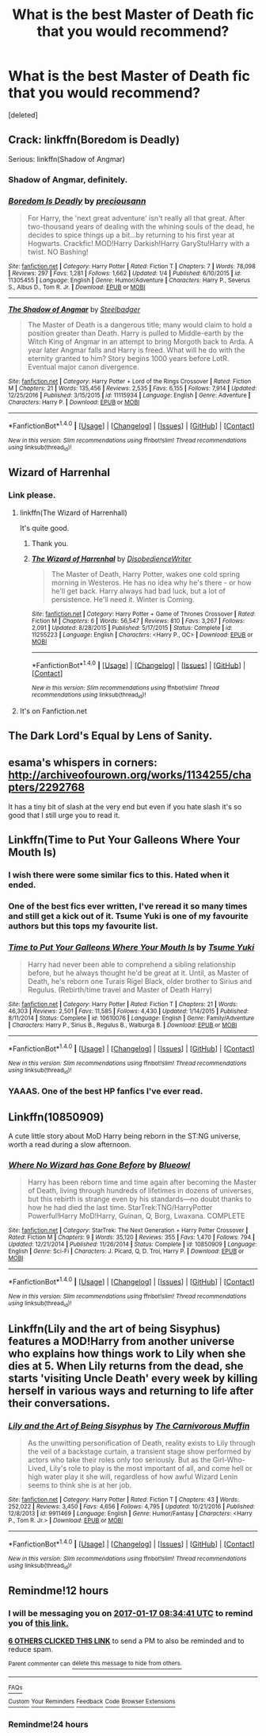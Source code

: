 #+TITLE: What is the best Master of Death fic that you would recommend?

* What is the best Master of Death fic that you would recommend?
:PROPERTIES:
:Score: 28
:DateUnix: 1484591924.0
:DateShort: 2017-Jan-16
:END:
[deleted]


** Crack: linkffn(Boredom is Deadly)

Serious: linkffn(Shadow of Angmar)
:PROPERTIES:
:Author: yarglethatblargle
:Score: 10
:DateUnix: 1484598664.0
:DateShort: 2017-Jan-17
:END:

*** Shadow of Angmar, definitely.
:PROPERTIES:
:Author: keroblade
:Score: 10
:DateUnix: 1484603625.0
:DateShort: 2017-Jan-17
:END:


*** [[http://www.fanfiction.net/s/11305455/1/][*/Boredom Is Deadly/*]] by [[https://www.fanfiction.net/u/4626476/preciousann][/preciousann/]]

#+begin_quote
  For Harry, the 'next great adventure' isn't really all that great. After two-thousand years of dealing with the whining souls of the dead, he decides to spice things up a bit...by returning to his first year at Hogwarts. Crackfic! MOD!Harry Darkish!Harry GaryStu!Harry with a twist. NO Bashing!
#+end_quote

^{/Site/: [[http://www.fanfiction.net/][fanfiction.net]] *|* /Category/: Harry Potter *|* /Rated/: Fiction T *|* /Chapters/: 7 *|* /Words/: 78,098 *|* /Reviews/: 297 *|* /Favs/: 1,281 *|* /Follows/: 1,662 *|* /Updated/: 1/4 *|* /Published/: 6/10/2015 *|* /id/: 11305455 *|* /Language/: English *|* /Genre/: Humor/Adventure *|* /Characters/: Harry P., Severus S., Albus D., Tom R. Jr. *|* /Download/: [[http://www.ff2ebook.com/old/ffn-bot/index.php?id=11305455&source=ff&filetype=epub][EPUB]] or [[http://www.ff2ebook.com/old/ffn-bot/index.php?id=11305455&source=ff&filetype=mobi][MOBI]]}

--------------

[[http://www.fanfiction.net/s/11115934/1/][*/The Shadow of Angmar/*]] by [[https://www.fanfiction.net/u/5291694/Steelbadger][/Steelbadger/]]

#+begin_quote
  The Master of Death is a dangerous title; many would claim to hold a position greater than Death. Harry is pulled to Middle-earth by the Witch King of Angmar in an attempt to bring Morgoth back to Arda. A year later Angmar falls and Harry is freed. What will he do with the eternity granted to him? Story begins 1000 years before LotR. Eventual major canon divergence.
#+end_quote

^{/Site/: [[http://www.fanfiction.net/][fanfiction.net]] *|* /Category/: Harry Potter + Lord of the Rings Crossover *|* /Rated/: Fiction M *|* /Chapters/: 21 *|* /Words/: 135,456 *|* /Reviews/: 2,535 *|* /Favs/: 6,155 *|* /Follows/: 7,914 *|* /Updated/: 12/25/2016 *|* /Published/: 3/15/2015 *|* /id/: 11115934 *|* /Language/: English *|* /Genre/: Adventure *|* /Characters/: Harry P. *|* /Download/: [[http://www.ff2ebook.com/old/ffn-bot/index.php?id=11115934&source=ff&filetype=epub][EPUB]] or [[http://www.ff2ebook.com/old/ffn-bot/index.php?id=11115934&source=ff&filetype=mobi][MOBI]]}

--------------

*FanfictionBot*^{1.4.0} *|* [[[https://github.com/tusing/reddit-ffn-bot/wiki/Usage][Usage]]] | [[[https://github.com/tusing/reddit-ffn-bot/wiki/Changelog][Changelog]]] | [[[https://github.com/tusing/reddit-ffn-bot/issues/][Issues]]] | [[[https://github.com/tusing/reddit-ffn-bot/][GitHub]]] | [[[https://www.reddit.com/message/compose?to=tusing][Contact]]]

^{/New in this version: Slim recommendations using/ ffnbot!slim! /Thread recommendations using/ linksub(thread_id)!}
:PROPERTIES:
:Author: FanfictionBot
:Score: 1
:DateUnix: 1484598727.0
:DateShort: 2017-Jan-17
:END:


** Wizard of Harrenhal
:PROPERTIES:
:Score: 6
:DateUnix: 1484618007.0
:DateShort: 2017-Jan-17
:END:

*** Link please.
:PROPERTIES:
:Author: Nyetbyte
:Score: 2
:DateUnix: 1484634271.0
:DateShort: 2017-Jan-17
:END:

**** linkffn(The Wizard of Harrenhall)

It's quite good.
:PROPERTIES:
:Author: LucretiusCarus
:Score: 5
:DateUnix: 1484675744.0
:DateShort: 2017-Jan-17
:END:

***** Thank you.
:PROPERTIES:
:Author: Nyetbyte
:Score: 2
:DateUnix: 1484709357.0
:DateShort: 2017-Jan-18
:END:


***** [[http://www.fanfiction.net/s/11255223/1/][*/The Wizard of Harrenhal/*]] by [[https://www.fanfiction.net/u/1228238/DisobedienceWriter][/DisobedienceWriter/]]

#+begin_quote
  The Master of Death, Harry Potter, wakes one cold spring morning in Westeros. He has no idea why he's there - or how he'll get back. Harry always had bad luck, but a lot of persistence. He'll need it. Winter is Coming.
#+end_quote

^{/Site/: [[http://www.fanfiction.net/][fanfiction.net]] *|* /Category/: Harry Potter + Game of Thrones Crossover *|* /Rated/: Fiction M *|* /Chapters/: 6 *|* /Words/: 56,547 *|* /Reviews/: 810 *|* /Favs/: 3,267 *|* /Follows/: 2,091 *|* /Updated/: 8/28/2015 *|* /Published/: 5/17/2015 *|* /Status/: Complete *|* /id/: 11255223 *|* /Language/: English *|* /Characters/: <Harry P., OC> *|* /Download/: [[http://www.ff2ebook.com/old/ffn-bot/index.php?id=11255223&source=ff&filetype=epub][EPUB]] or [[http://www.ff2ebook.com/old/ffn-bot/index.php?id=11255223&source=ff&filetype=mobi][MOBI]]}

--------------

*FanfictionBot*^{1.4.0} *|* [[[https://github.com/tusing/reddit-ffn-bot/wiki/Usage][Usage]]] | [[[https://github.com/tusing/reddit-ffn-bot/wiki/Changelog][Changelog]]] | [[[https://github.com/tusing/reddit-ffn-bot/issues/][Issues]]] | [[[https://github.com/tusing/reddit-ffn-bot/][GitHub]]] | [[[https://www.reddit.com/message/compose?to=tusing][Contact]]]

^{/New in this version: Slim recommendations using/ ffnbot!slim! /Thread recommendations using/ linksub(thread_id)!}
:PROPERTIES:
:Author: FanfictionBot
:Score: 1
:DateUnix: 1484675780.0
:DateShort: 2017-Jan-17
:END:


**** It's on Fanfiction.net
:PROPERTIES:
:Score: -4
:DateUnix: 1484650278.0
:DateShort: 2017-Jan-17
:END:


** The Dark Lord's Equal by Lens of Sanity.
:PROPERTIES:
:Score: 5
:DateUnix: 1484593239.0
:DateShort: 2017-Jan-16
:END:


** esama's whispers in corners: [[http://archiveofourown.org/works/1134255/chapters/2292768]]

It has a tiny bit of slash at the very end but even if you hate slash it's so good that I still urge you to read it.
:PROPERTIES:
:Author: Fishing_Red_Pandas
:Score: 4
:DateUnix: 1484688340.0
:DateShort: 2017-Jan-18
:END:


** Linkffn(Time to Put Your Galleons Where Your Mouth Is)
:PROPERTIES:
:Author: ladyboner_22
:Score: 13
:DateUnix: 1484598932.0
:DateShort: 2017-Jan-17
:END:

*** I wish there were some similar fics to this. Hated when it ended.
:PROPERTIES:
:Author: Skeletickles
:Score: 8
:DateUnix: 1484640860.0
:DateShort: 2017-Jan-17
:END:


*** One of the best fics ever written, I've reread it so many times and still get a kick out of it. Tsume Yuki is one of my favourite authors but this tops my favourite list.
:PROPERTIES:
:Score: 5
:DateUnix: 1484684993.0
:DateShort: 2017-Jan-17
:END:


*** [[http://www.fanfiction.net/s/10610076/1/][*/Time to Put Your Galleons Where Your Mouth Is/*]] by [[https://www.fanfiction.net/u/2221413/Tsume-Yuki][/Tsume Yuki/]]

#+begin_quote
  Harry had never been able to comprehend a sibling relationship before, but he always thought he'd be great at it. Until, as Master of Death, he's reborn one Turais Rigel Black, older brother to Sirius and Regulus. (Rebirth/time travel and Master of Death Harry)
#+end_quote

^{/Site/: [[http://www.fanfiction.net/][fanfiction.net]] *|* /Category/: Harry Potter *|* /Rated/: Fiction T *|* /Chapters/: 21 *|* /Words/: 46,303 *|* /Reviews/: 2,501 *|* /Favs/: 11,585 *|* /Follows/: 4,430 *|* /Updated/: 1/14/2015 *|* /Published/: 8/11/2014 *|* /Status/: Complete *|* /id/: 10610076 *|* /Language/: English *|* /Genre/: Family/Adventure *|* /Characters/: Harry P., Sirius B., Regulus B., Walburga B. *|* /Download/: [[http://www.ff2ebook.com/old/ffn-bot/index.php?id=10610076&source=ff&filetype=epub][EPUB]] or [[http://www.ff2ebook.com/old/ffn-bot/index.php?id=10610076&source=ff&filetype=mobi][MOBI]]}

--------------

*FanfictionBot*^{1.4.0} *|* [[[https://github.com/tusing/reddit-ffn-bot/wiki/Usage][Usage]]] | [[[https://github.com/tusing/reddit-ffn-bot/wiki/Changelog][Changelog]]] | [[[https://github.com/tusing/reddit-ffn-bot/issues/][Issues]]] | [[[https://github.com/tusing/reddit-ffn-bot/][GitHub]]] | [[[https://www.reddit.com/message/compose?to=tusing][Contact]]]

^{/New in this version: Slim recommendations using/ ffnbot!slim! /Thread recommendations using/ linksub(thread_id)!}
:PROPERTIES:
:Author: FanfictionBot
:Score: 5
:DateUnix: 1484598939.0
:DateShort: 2017-Jan-17
:END:


*** YAAAS. One of the best HP fanfics I've ever read.
:PROPERTIES:
:Author: Nyetbyte
:Score: 3
:DateUnix: 1484634252.0
:DateShort: 2017-Jan-17
:END:


** Linkffn(10850909)

A cute little story about MoD Harry being reborn in the ST:NG universe, worth a read during a slow afternoon.
:PROPERTIES:
:Author: -Oc-
:Score: 2
:DateUnix: 1484611114.0
:DateShort: 2017-Jan-17
:END:

*** [[http://www.fanfiction.net/s/10850909/1/][*/Where No Wizard has Gone Before/*]] by [[https://www.fanfiction.net/u/1201799/Blueowl][/Blueowl/]]

#+begin_quote
  Harry has been reborn time and time again after becoming the Master of Death, living through hundreds of lifetimes in dozens of universes, but this rebirth is strange even by his standards---no doubt thanks to how he had died the last time. StarTrek:TNG/HarryPotter Powerful!Harry MoD!Harry, Guinan, Q, Borg, Lwaxana. COMPLETE
#+end_quote

^{/Site/: [[http://www.fanfiction.net/][fanfiction.net]] *|* /Category/: StarTrek: The Next Generation + Harry Potter Crossover *|* /Rated/: Fiction M *|* /Chapters/: 9 *|* /Words/: 35,120 *|* /Reviews/: 355 *|* /Favs/: 1,470 *|* /Follows/: 794 *|* /Updated/: 12/21/2014 *|* /Published/: 11/26/2014 *|* /Status/: Complete *|* /id/: 10850909 *|* /Language/: English *|* /Genre/: Sci-Fi *|* /Characters/: J. Picard, Q, D. Troi, Harry P. *|* /Download/: [[http://www.ff2ebook.com/old/ffn-bot/index.php?id=10850909&source=ff&filetype=epub][EPUB]] or [[http://www.ff2ebook.com/old/ffn-bot/index.php?id=10850909&source=ff&filetype=mobi][MOBI]]}

--------------

*FanfictionBot*^{1.4.0} *|* [[[https://github.com/tusing/reddit-ffn-bot/wiki/Usage][Usage]]] | [[[https://github.com/tusing/reddit-ffn-bot/wiki/Changelog][Changelog]]] | [[[https://github.com/tusing/reddit-ffn-bot/issues/][Issues]]] | [[[https://github.com/tusing/reddit-ffn-bot/][GitHub]]] | [[[https://www.reddit.com/message/compose?to=tusing][Contact]]]

^{/New in this version: Slim recommendations using/ ffnbot!slim! /Thread recommendations using/ linksub(thread_id)!}
:PROPERTIES:
:Author: FanfictionBot
:Score: 1
:DateUnix: 1484611127.0
:DateShort: 2017-Jan-17
:END:


** Linkffn(Lily and the art of being Sisyphus) features a MOD!Harry from another universe who explains how things work to Lily when she dies at 5. When Lily returns from the dead, she starts 'visiting Uncle Death' every week by killing herself in various ways and returning to life after their conversations.
:PROPERTIES:
:Score: 1
:DateUnix: 1484806346.0
:DateShort: 2017-Jan-19
:END:

*** [[http://www.fanfiction.net/s/9911469/1/][*/Lily and the Art of Being Sisyphus/*]] by [[https://www.fanfiction.net/u/1318815/The-Carnivorous-Muffin][/The Carnivorous Muffin/]]

#+begin_quote
  As the unwitting personification of Death, reality exists to Lily through the veil of a backstage curtain, a transient stage show performed by actors who take their roles only too seriously. But as the Girl-Who-Lived, Lily's role to play is the most important of all, and come hell or high water play it she will, regardless of how awful Wizard Lenin seems to think she is at her job.
#+end_quote

^{/Site/: [[http://www.fanfiction.net/][fanfiction.net]] *|* /Category/: Harry Potter *|* /Rated/: Fiction T *|* /Chapters/: 43 *|* /Words/: 252,022 *|* /Reviews/: 3,450 *|* /Favs/: 4,656 *|* /Follows/: 4,795 *|* /Updated/: 10/21/2016 *|* /Published/: 12/8/2013 *|* /id/: 9911469 *|* /Language/: English *|* /Genre/: Humor/Fantasy *|* /Characters/: <Harry P., Tom R. Jr.> *|* /Download/: [[http://www.ff2ebook.com/old/ffn-bot/index.php?id=9911469&source=ff&filetype=epub][EPUB]] or [[http://www.ff2ebook.com/old/ffn-bot/index.php?id=9911469&source=ff&filetype=mobi][MOBI]]}

--------------

*FanfictionBot*^{1.4.0} *|* [[[https://github.com/tusing/reddit-ffn-bot/wiki/Usage][Usage]]] | [[[https://github.com/tusing/reddit-ffn-bot/wiki/Changelog][Changelog]]] | [[[https://github.com/tusing/reddit-ffn-bot/issues/][Issues]]] | [[[https://github.com/tusing/reddit-ffn-bot/][GitHub]]] | [[[https://www.reddit.com/message/compose?to=tusing][Contact]]]

^{/New in this version: Slim recommendations using/ ffnbot!slim! /Thread recommendations using/ linksub(thread_id)!}
:PROPERTIES:
:Author: FanfictionBot
:Score: 1
:DateUnix: 1484806377.0
:DateShort: 2017-Jan-19
:END:


** Remindme!12 hours
:PROPERTIES:
:Author: Murderous_squirrel
:Score: 1
:DateUnix: 1484598749.0
:DateShort: 2017-Jan-17
:END:

*** I will be messaging you on [[http://www.wolframalpha.com/input/?i=2017-01-17%2008:34:41%20UTC%20To%20Local%20Time][*2017-01-17 08:34:41 UTC*]] to remind you of [[https://www.reddit.com/r/HPfanfiction/comments/5ocjrf/what_is_the_best_master_of_death_fic_that_you/dciept4][*this link.*]]

[[http://np.reddit.com/message/compose/?to=RemindMeBot&subject=Reminder&message=%5Bhttps://www.reddit.com/r/HPfanfiction/comments/5ocjrf/what_is_the_best_master_of_death_fic_that_you/dciept4%5D%0A%0ARemindMe!%2012%20hours][*6 OTHERS CLICKED THIS LINK*]] to send a PM to also be reminded and to reduce spam.

^{Parent commenter can} [[http://np.reddit.com/message/compose/?to=RemindMeBot&subject=Delete%20Comment&message=Delete!%20dcieu1z][^{delete this message to hide from others.}]]

--------------

[[http://np.reddit.com/r/RemindMeBot/comments/24duzp/remindmebot_info/][^{FAQs}]]

[[http://np.reddit.com/message/compose/?to=RemindMeBot&subject=Reminder&message=%5BLINK%20INSIDE%20SQUARE%20BRACKETS%20else%20default%20to%20FAQs%5D%0A%0ANOTE:%20Don't%20forget%20to%20add%20the%20time%20options%20after%20the%20command.%0A%0ARemindMe!][^{Custom}]]
[[http://np.reddit.com/message/compose/?to=RemindMeBot&subject=List%20Of%20Reminders&message=MyReminders!][^{Your Reminders}]]
[[http://np.reddit.com/message/compose/?to=RemindMeBotWrangler&subject=Feedback][^{Feedback}]]
[[https://github.com/SIlver--/remindmebot-reddit][^{Code}]]
[[https://np.reddit.com/r/RemindMeBot/comments/4kldad/remindmebot_extensions/][^{Browser Extensions}]]
:PROPERTIES:
:Author: RemindMeBot
:Score: 1
:DateUnix: 1484598887.0
:DateShort: 2017-Jan-17
:END:


*** Remindme!24 hours
:PROPERTIES:
:Author: dead_man_walkingg
:Score: 1
:DateUnix: 1484635021.0
:DateShort: 2017-Jan-17
:END:

